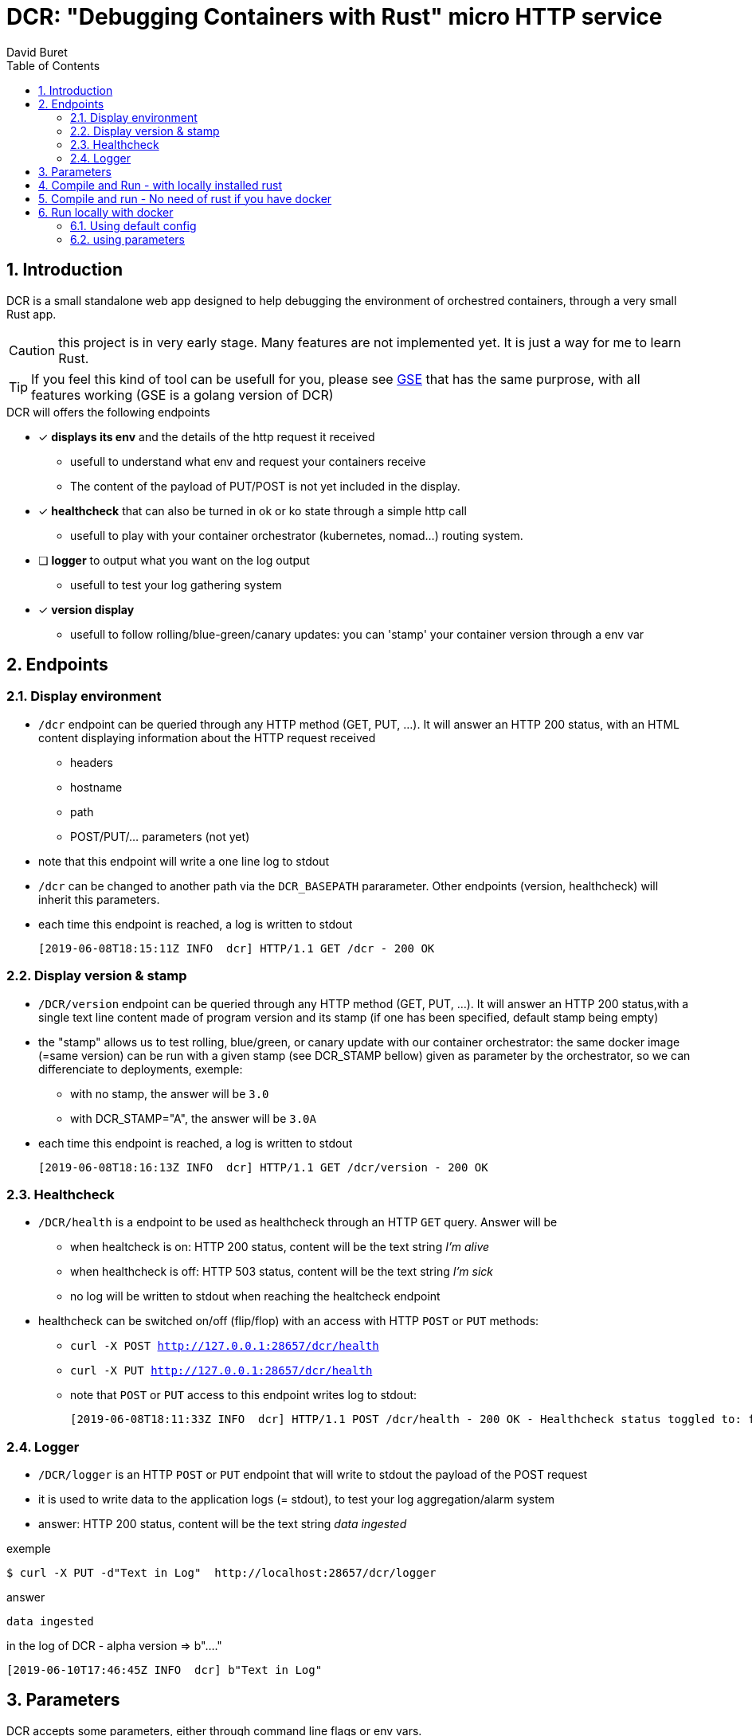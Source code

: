 = DCR: "Debugging Containers with Rust" micro HTTP service
:author: David Buret
:source-highlighter: rouge
:pygments-style: github
:icons: font
:sectnums:
:toclevels: 4
:toc:
:imagesdir: images/
:gitplant: http://www.plantuml.com/plantuml/proxy?src=https://raw.githubusercontent.com/DBuret/dcr/master/
ifdef::env-github[]
:tip-caption: :bulb:
:note-caption: :information_source:
:important-caption: :heavy_exclamation_mark:
:caution-caption: :fire:
:warning-caption: :warning:
endif::[]

== Introduction 

DCR is a small standalone web app designed to help debugging the environment of orchestred containers, through a very small Rust app.

CAUTION: this project is in very early stage. Many features are not implemented yet. It is just a way for me to learn Rust. 

TIP: If you feel this kind of tool can be usefull for you, please see https://github.com/DBuret/gse[GSE] that has the same purprose, with all features working (GSE is a golang version of DCR)

.DCR will offers the following endpoints
* [x] *displays its env* and the details of the http request it received
** usefull to understand what env and request your containers receive
** The content of the payload of PUT/POST is not yet included in the display. 
* [x] *healthcheck* that can also be turned in ok or ko state through a simple http call
** usefull to play with your container orchestrator (kubernetes, nomad...) routing system.
* [ ] *logger* to output what you want on the log output
** usefull to test your log gathering system
* [x] *version display* 
** usefull to follow rolling/blue-green/canary updates: you can 'stamp' your container version through a env var

== Endpoints

=== Display environment

* `/dcr` endpoint can be queried through any HTTP method (GET, PUT, ...). It will answer an HTTP 200 status, with an HTML content displaying information about the HTTP request received
** headers
** hostname
** path
** POST/PUT/... parameters ([red]#not yet#)
* note that this endpoint will write a one line log to stdout
* `/dcr` can be changed to another path via the `DCR_BASEPATH` pararameter. Other endpoints (version, healthcheck) will inherit this parameters.
* each time this endpoint is reached, a log is written to stdout

 [2019-06-08T18:15:11Z INFO  dcr] HTTP/1.1 GET /dcr - 200 OK

=== Display version & stamp
* `/DCR/version` endpoint can be queried through any HTTP method (GET, PUT, ...). It will answer an HTTP 200 status,with a single text line content made of program version and its stamp (if one has been specified, default stamp being empty) 
* the "stamp" allows us to test rolling, blue/green, or canary update with our container orchestrator: the same docker image (=same version) can be run with a given stamp (see DCR_STAMP bellow) given as parameter by the orchestrator, so we can differenciate to deployments, exemple:
** with no stamp, the answer will be `3.0`
** with DCR_STAMP="A",  the answer will be `3.0A`
* each time this endpoint is reached, a log is written to stdout

 [2019-06-08T18:16:13Z INFO  dcr] HTTP/1.1 GET /dcr/version - 200 OK


=== Healthcheck
* `/DCR/health` is a endpoint to be used as healthcheck through an HTTP `GET` query. Answer will be 
** when healtcheck is on: HTTP 200 status, content will be the text string _I'm alive_ 
** when healthcheck is off: HTTP 503 status, content will be the text string _I'm sick_ 
** no log will be written to stdout when reaching the healtcheck endpoint
* healthcheck can be switched on/off (flip/flop) with an access with HTTP `POST` or `PUT` methods:
** `curl -X POST http://127.0.0.1:28657/dcr/health`
** `curl -X PUT http://127.0.0.1:28657/dcr/health`
** note that `POST` or `PUT` access to this endpoint writes log to stdout:

    [2019-06-08T18:11:33Z INFO  dcr] HTTP/1.1 POST /dcr/health - 200 OK - Healthcheck status toggled to: false

=== Logger

*  `/DCR/logger` is an HTTP `POST` or `PUT` endpoint that will write to stdout the payload of the POST request
* it is used to write data to the application logs (= stdout), to test your log aggregation/alarm system
* answer: HTTP 200 status, content will be the text string _data ingested_ 

.exemple
    $ curl -X PUT -d"Text in Log"  http://localhost:28657/dcr/logger

.answer
    data ingested

.in the log of DCR - alpha version => b"...."
 [2019-06-10T17:46:45Z INFO  dcr] b"Text in Log"

== Parameters

DCR accepts some parameters, either through command line flags or env vars. 

.DCR parameters
[cols="3,^1,^1,^1,^1"]
|===
| parameter | env var name | cli name | type |default value 

| path in the url (note: impacts all endpoints)| `DCR_BASEPATH` | `-basepath` |string | `/dcr`

| tcp port to listen to | `DCR_PORT` | `-port` | int  | `28657`

| stamp added to version endpoint | `DCR_STAMP`| `-stamp` | string | empty

| set healthcheck answer to HTTP 200 or HTTP 503 | `DCR_HEALTHCHECK` | `-healthcheck` | boolean | `true`

//| activate logger endpoint | `DCR_LOGGER` | `-logger` | boolean | `false`


|===

CAUTION: flag parsing when value is `/...` seems to be bugged on windows. You cannot change the basepath of DCR if you run on windows.

[TIP]
====
Upon start, dcr will output a line on stdout with the config it is using, so you can check if your env vars are ok:

 [2019-06-11T18:05:13Z INFO  dcr] Version 0.2.2stamp on http://0.0.0.0:28657/dcr. Healthcheck is OK and logger endpoint is active
====

== Compile and Run - with locally installed rust

.Install rust
https://www.rust-lang.org/tools/install

.Compile
[source,console]
----
$ cargo build -release
----

.Run
[source,console]
----
$ target/release/dcr
[2019-06-10T16:22:45Z INFO  dcr] Config: version 0.2 on port 28657 and path /dcr. Inital health answer is true and logger endpoint is false
[2019-06-10T16:22:45Z INFO  dcr] HTTP server successfully started on http://127.0.0.1:28657/dcr
----

point your web browser to http://localhost:28657/dcr 

== Compile and run - No need of rust if you have docker 

.Build image 
[source,console]
----
$ sudo docker build -t dcr:0.2 .
----

== Run locally with docker

=== Using default config
[source,console]
----
$ sudo docker run -p 28657:28657 dcr
----

point your web browser to http://localhost:28657/dcr 

=== using parameters
[source,console]
----
$ sudo docker run -e DCR_BASEPATH=/foo -e DCR_PORT=2000 -e DCR_STAMP=A -e DCR_HEALTHCHECK=false -p 2000:2000 dcr:0.2
----

.Point your web browser to
* http://localhost:2000/foo 
* http://localhost:2000/foo/version
* http://localhost:2000/foo/health

.Set healthcheck endpoint to "ok"
 $ curl -X PUT http://localhost:2000/foo/health

